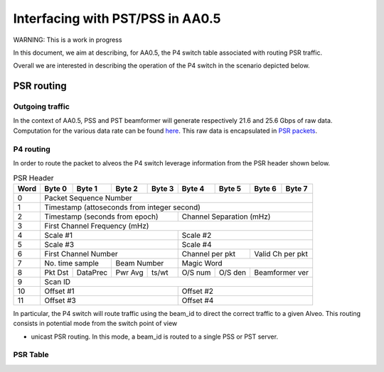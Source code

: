 *********************************
Interfacing with PST/PSS in AA0.5
*********************************

WARNING: This is a work in progress

In this document, we aim at describing, for AA0.5, the P4 switch table associated with
routing PSR traffic.



Overall we are interested in describing the operation of the P4 switch in the scenario depicted below.

.. image:: diagrams/p4_pss_05.png
    :width: 400
    :alt: CBF to PSS/PST Traffic in AA0.5



PSR routing
################

Outgoing traffic
================

In the context of AA0.5, PSS and PST beamformer will generate respectively 21.6 and 25.6 Gbps of raw data.
Computation for the various data rate can be found `here <https://docs.google.com/spreadsheets/d/1Qza66EnFgSQyeJwhoM_vxqVzMsNe8bHSmg6CI6Q3nSk/edit#gid=978340330>`_.
This raw data is encapsulated in `PSR packets <https://docs.google.com/document/d/1MMu38QMe7gUuV_bCBYHYfI6VxVaJby7c/edit>`_.

P4 routing
============

In order to route the packet to alveos the P4 switch leverage information from the PSR header shown below.

.. tabularcolumns:: |C|C|C|C|C|C|C|C|C|
.. table:: PSR Header

    +-------+--------+--------+--------+--------+--------+--------+--------+--------+
    | Word  | Byte 0 | Byte 1 | Byte 2 | Byte 3 | Byte 4 | Byte 5 | Byte 6 | Byte 7 |
    +=======+========+========+========+========+========+========+========+========+
    |     0 |                         Packet Sequence Number                        |
    +-------+--------+--------+--------+--------+--------+--------+--------+--------+
    |     1 |                 Timestamp (attoseconds from integer second)           |
    +-------+--------+--------+--------+--------+--------+--------+--------+--------+
    |     2 | Timestamp (seconds from epoch)    |      Channel Separation (mHz)     |
    +-------+--------+--------+--------+--------+--------+--------+--------+--------+
    |     3 |                      First Channel Frequency (mHz)                    |
    +-------+--------+--------+--------+--------+--------+--------+--------+--------+
    |     4 |             Scale #1              |               Scale #2            |
    +-------+--------+--------+--------+--------+--------+--------+--------+--------+
    |     5 |             Scale #3              |               Scale #4            |
    +-------+--------+--------+--------+--------+--------+--------+--------+--------+
    |     6 |       First Channel Number        | Channel per pkt | Valid Ch per pkt|
    +-------+--------+--------+--------+--------+--------+--------+--------+--------+
    |     7 | No. time sample |   Beam Number   |             Magic Word            |
    +-------+--------+--------+--------+--------+--------+--------+--------+--------+
    |     8 | Pkt Dst|DataPrec|Pwr Avg |  ts/wt | O/S num|O/S den | Beamformer ver  |
    +-------+--------+--------+--------+--------+--------+--------+--------+--------+
    |     9 |                                Scan ID                                |
    +-------+--------+--------+--------+--------+--------+--------+--------+--------+
    |    10 |            Offset #1              |               Offset #2           |
    +-------+--------+--------+--------+--------+--------+--------+--------+--------+
    |    11 |            Offset #3              |               Offset #4           |
    +-------+--------+--------+--------+--------+--------+--------+--------+--------+

In particular, the P4 switch will route traffic using the beam_id to direct the correct traffic to a given Alveo. This routing consists in potential mode from the switch point of view

* unicast PSR routing. In this mode, a beam_id is routed to a single PSS or PST server.

PSR Table
==============


